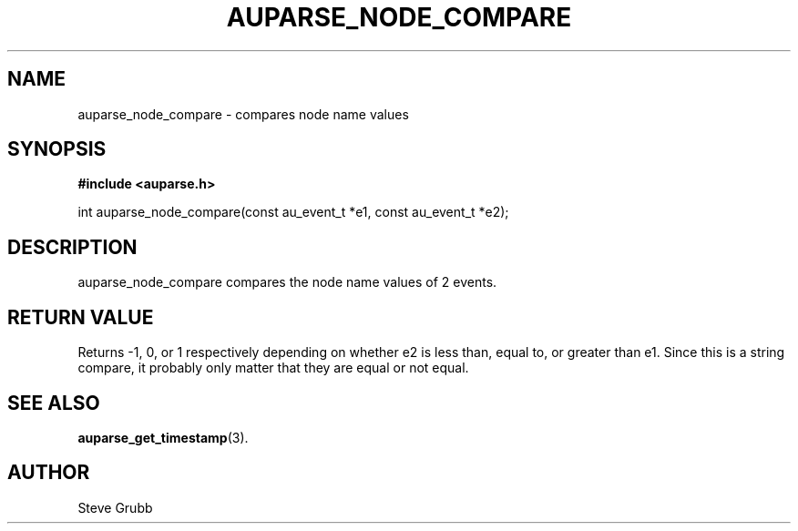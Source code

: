 .TH "AUPARSE_NODE_COMPARE" "3" "Sept 2007" "Red Hat" "Linux Audit API"
.SH NAME
auparse_node_compare \- compares node name values
.SH "SYNOPSIS"
.B #include <auparse.h>
.sp
int auparse_node_compare(const au_event_t *e1, const au_event_t *e2);

.SH "DESCRIPTION"

auparse_node_compare compares the node name values of 2 events.

.SH "RETURN VALUE"

Returns \-1, 0, or 1 respectively depending on whether e2 is less than, equal to, or greater than e1. Since this is a string compare, it probably only matter that they are equal or not equal.

.SH "SEE ALSO"

.BR auparse_get_timestamp (3).

.SH AUTHOR
Steve Grubb
